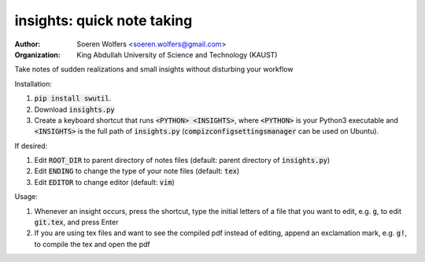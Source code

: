 insights: quick note taking
==========================================
:Author: Soeren Wolfers <soeren.wolfers@gmail.com>
:Organization: King Abdullah University of Science and Technology (KAUST) 

Take notes of sudden realizations and small insights without disturbing your workflow

Installation:

1) :code:`pip install swutil`. 
2) Download :code:`insights.py`
3) Create a keyboard shortcut that runs :code:`<PYTHON> <INSIGHTS>`, where :code:`<PYTHON>` is your Python3 executable and :code:`<INSIGHTS>` is the full path of :code:`insights.py` (:code:`compizconfigsettingsmanager` can be used on Ubuntu).

If desired:

1) Edit :code:`ROOT_DIR` to parent directory of notes files (default: parent directory of :code:`insights.py`)
2) Edit :code:`ENDING` to change the type of your note files (default: :code:`tex`)
3) Edit :code:`EDITOR` to change editor (default: :code:`vim`) 

Usage:

1) Whenever an insight occurs, press the shortcut, type the initial letters of a file that you want to edit, e.g. :code:`g`, to edit :code:`git.tex`, and press Enter
2) If you are using tex files and want to see the compiled pdf instead of editing, append an exclamation mark, e.g. :code:`g!`, to compile the tex and open the pdf
